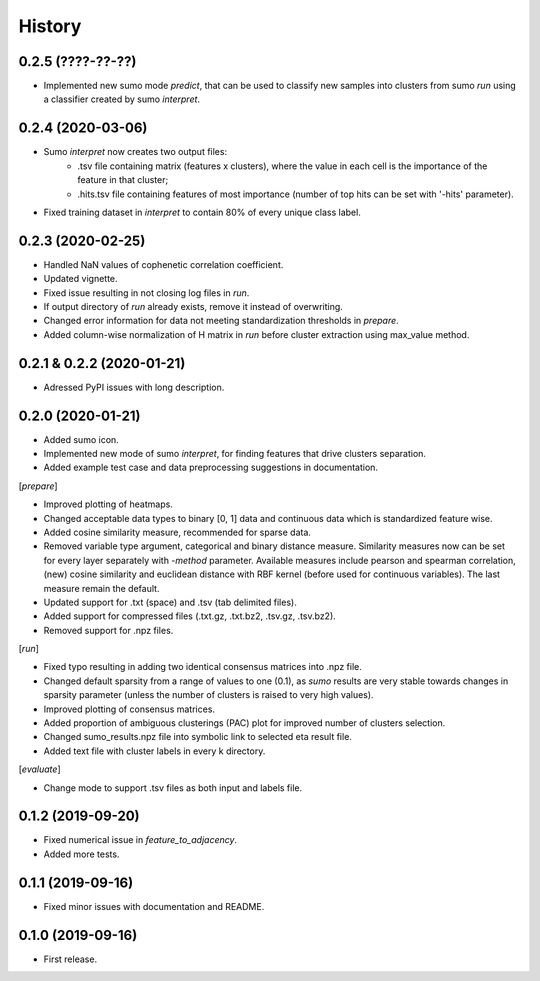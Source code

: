 .. :changelog:

History
=======
0.2.5 (????-??-??)
------------------
* Implemented new sumo mode *predict*, that can be used to classify new samples into clusters from sumo *run* using a classifier created by sumo *interpret*.

0.2.4 (2020-03-06)
------------------
* Sumo *interpret* now creates two output files:
    - .tsv file containing matrix (features x clusters), where the value in each cell is the importance of the feature in that cluster;
    - .hits.tsv file containing features of most importance (number of top hits can be set with '-hits' parameter).
* Fixed training dataset in *interpret* to contain 80% of every unique class label.

0.2.3 (2020-02-25)
------------------
* Handled NaN values of cophenetic correlation coefficient.
* Updated vignette.
* Fixed issue resulting in not closing log files in *run*.
* If output directory of *run* already exists, remove it instead of overwriting.
* Changed error information for data not meeting standardization thresholds in *prepare*.
* Added column-wise normalization of H matrix in *run* before cluster extraction using max_value method.

0.2.1 & 0.2.2 (2020-01-21)
--------------------------
* Adressed PyPI issues with long description.

0.2.0 (2020-01-21)
------------------
* Added sumo icon.
* Implemented new mode of sumo *interpret*, for finding features that drive clusters separation.
* Added example test case and data preprocessing suggestions in documentation.

[*prepare*]

* Improved plotting of heatmaps.
* Changed acceptable data types to binary [0, 1] data and continuous data which is standardized feature wise.
* Added cosine similarity measure, recommended for sparse data.
* Removed variable type argument, categorical and binary distance measure. Similarity measures now can be set for every layer separately with *-method* parameter. Available measures include pearson and spearman correlation, (new) cosine similarity and euclidean distance with RBF kernel (before used for continuous variables). The last measure remain the default.
* Updated support for .txt (space) and .tsv (tab delimited files).
* Added support for compressed files (.txt.gz, .txt.bz2, .tsv.gz, .tsv.bz2).
* Removed support for .npz files.

[*run*]

* Fixed typo resulting in adding two identical consensus matrices into .npz file.
* Changed default sparsity from a range of values to one (0.1), as *sumo* results are very stable towards changes in sparsity parameter (unless the number of clusters is raised to very high values).
* Improved plotting of consensus matrices.
* Added proportion of ambiguous clusterings (PAC) plot for improved number of clusters selection.
* Changed sumo_results.npz file into symbolic link to selected eta result file.
* Added text file with cluster labels in every k directory.

[*evaluate*]

* Change mode to support .tsv files as both input and labels file.

0.1.2 (2019-09-20)
------------------
* Fixed numerical issue in *feature_to_adjacency*.
* Added more tests.

0.1.1 (2019-09-16)
------------------
* Fixed minor issues with documentation and README.

0.1.0 (2019-09-16)
------------------
* First release.